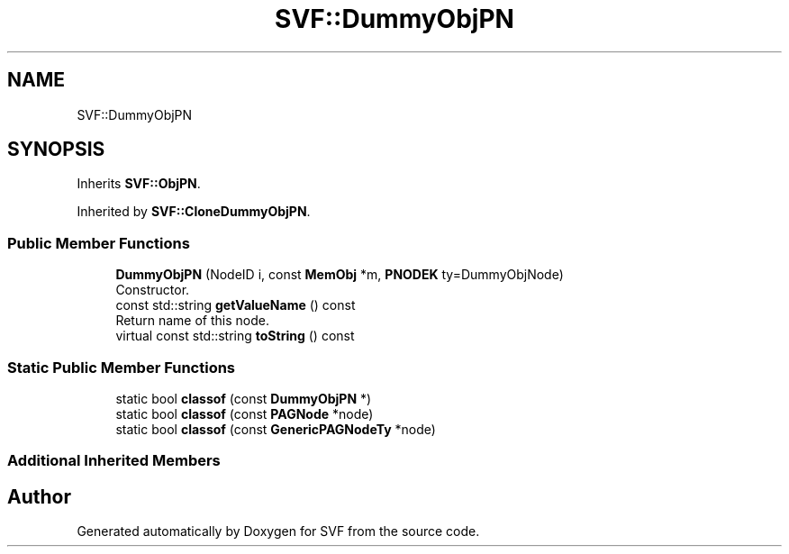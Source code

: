 .TH "SVF::DummyObjPN" 3 "Sun Feb 14 2021" "SVF" \" -*- nroff -*-
.ad l
.nh
.SH NAME
SVF::DummyObjPN
.SH SYNOPSIS
.br
.PP
.PP
Inherits \fBSVF::ObjPN\fP\&.
.PP
Inherited by \fBSVF::CloneDummyObjPN\fP\&.
.SS "Public Member Functions"

.in +1c
.ti -1c
.RI "\fBDummyObjPN\fP (NodeID i, const \fBMemObj\fP *m, \fBPNODEK\fP ty=DummyObjNode)"
.br
.RI "Constructor\&. "
.ti -1c
.RI "const std::string \fBgetValueName\fP () const"
.br
.RI "Return name of this node\&. "
.ti -1c
.RI "virtual const std::string \fBtoString\fP () const"
.br
.in -1c
.SS "Static Public Member Functions"

.in +1c
.ti -1c
.RI "static bool \fBclassof\fP (const \fBDummyObjPN\fP *)"
.br
.ti -1c
.RI "static bool \fBclassof\fP (const \fBPAGNode\fP *node)"
.br
.ti -1c
.RI "static bool \fBclassof\fP (const \fBGenericPAGNodeTy\fP *node)"
.br
.in -1c
.SS "Additional Inherited Members"


.SH "Author"
.PP 
Generated automatically by Doxygen for SVF from the source code\&.
